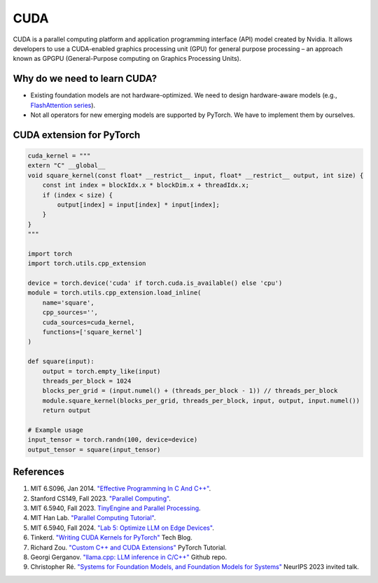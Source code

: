 ==================
CUDA
==================

CUDA is a parallel computing platform and application programming interface (API) model created by Nvidia. It allows developers to use a CUDA-enabled graphics processing unit (GPU) for general purpose processing – an approach known as GPGPU (General-Purpose computing on Graphics Processing Units).

Why do we need to learn CUDA?
------------------------------

- Existing foundation models are not hardware-optimized. We need to design hardware-aware models (e.g., `FlashAttention series <https://arxiv.org/abs/2205.14135>`_).
- Not all operators for new emerging models are supported by PyTorch. We have to implement them by ourselves.

CUDA extension for PyTorch
----------------------------
.. code-block:: python

    cuda_kernel = """
    extern "C" __global__
    void square_kernel(const float* __restrict__ input, float* __restrict__ output, int size) {
        const int index = blockIdx.x * blockDim.x + threadIdx.x;
        if (index < size) {
            output[index] = input[index] * input[index];
        }
    }
    """

    import torch
    import torch.utils.cpp_extension

    device = torch.device('cuda' if torch.cuda.is_available() else 'cpu')
    module = torch.utils.cpp_extension.load_inline(
        name='square',
        cpp_sources='',
        cuda_sources=cuda_kernel,
        functions=['square_kernel']
    )

    def square(input):
        output = torch.empty_like(input)
        threads_per_block = 1024
        blocks_per_grid = (input.numel() + (threads_per_block - 1)) // threads_per_block
        module.square_kernel(blocks_per_grid, threads_per_block, input, output, input.numel())
        return output

    # Example usage
    input_tensor = torch.randn(100, device=device)
    output_tensor = square(input_tensor)

References
-----------
1. MIT 6.S096, Jan 2014. `"Effective Programming In C And C++" <https://ocw.mit.edu/courses/6-s096-effective-programming-in-c-and-c-january-iap-2014/pages/syllabus/>`_.
2. Stanford CS149, Fall 2023. `"Parallel Computing" <https://gfxcourses.stanford.edu/cs149/fall23/>`_.
3. MIT 6.5940, Fall 2023. `TinyEngine and Parallel Processing <https://www.youtube.com/watch?v=HGsvWHqU29Y>`_.
4. MIT Han Lab. `"Parallel Computing Tutorial" <https://github.com/mit-han-lab/parallel-computing-tutorial>`_.
5. MIT 6.5940, Fall 2024. `"Lab 5: Optimize LLM on Edge Devices" <https://drive.google.com/drive/folders/1MhMvxvLsyYrN-4C6eQG8Zj2JeSuyAOf0>`_.
6. Tinkerd. `"Writing CUDA Kernels for PyTorch" <https://tinkerd.net/blog/machine-learning/cuda-basics/#writing-custom-pytorch-kernels>`_ Tech Blog.
7. Richard Zou. `"Custom C++ and CUDA Extensions" <https://pytorch.org/tutorials/advanced/cpp_custom_ops.html#testing-an-operatorl>`_ PyTorch Tutorial.
8. Georgi Gerganov. `"llama.cpp: LLM inference in C/C++" <https://github.com/ggerganov/llama.cpp>`_ Github repo.
9. Christopher Ré. `"Systems for Foundation Models, and Foundation Models for Systems" <https://neurips.cc/virtual/2023/invited-talk/73990>`_ NeurIPS 2023 invited talk.